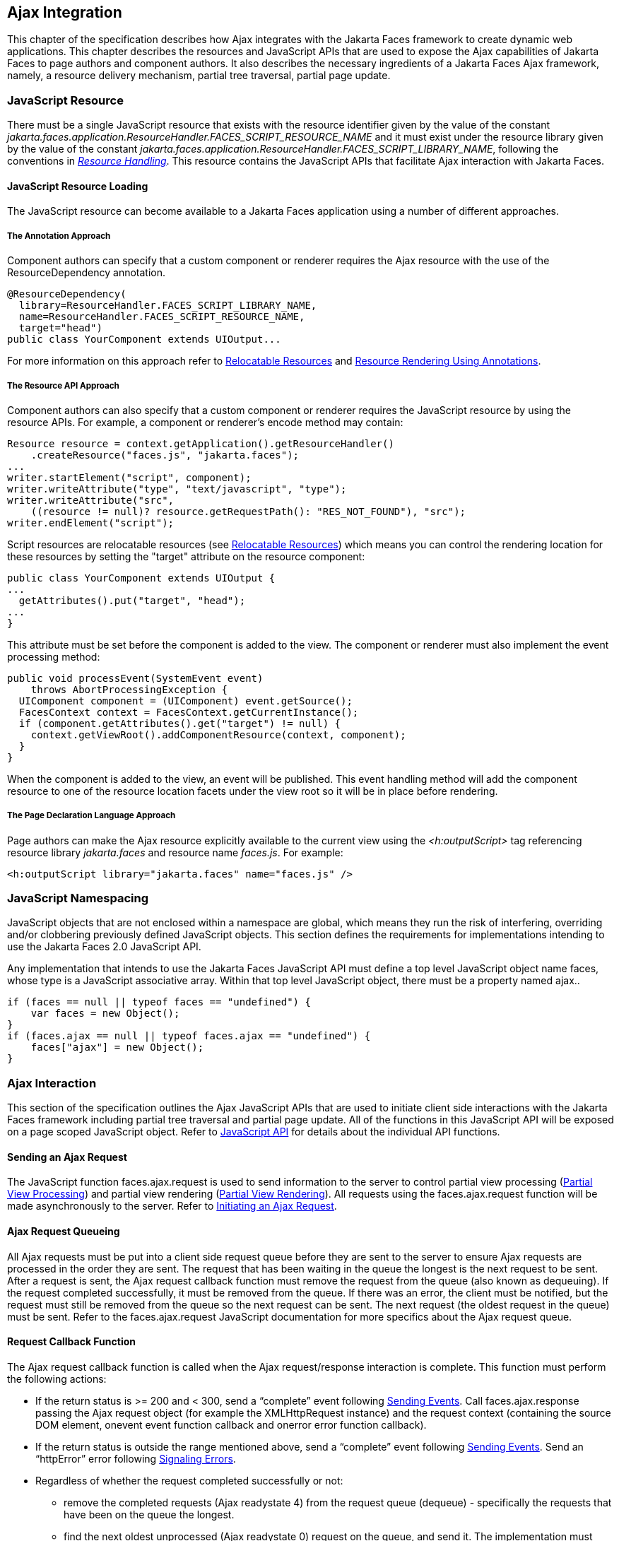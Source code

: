 [[a6699]]
== Ajax Integration

This chapter of the specification describes
how Ajax integrates with the Jakarta Faces framework to create
dynamic web applications. This chapter describes the resources and JavaScript APIs that are used
to expose the Ajax capabilities of Jakarta Faces to page authors and
component authors. It also describes the necessary ingredients of a
Jakarta Faces Ajax framework, namely, a resource delivery mechanism,
partial tree traversal, partial page update.

[[a6702]]
=== JavaScript Resource

There must be a single JavaScript resource
that exists with the resource identifier given by the value of the
constant
_jakarta.faces.application.ResourceHandler.FACES_SCRIPT_RESOURCE_NAME_ and
it must exist under the resource library given by the value of the
constant
_jakarta.faces.application.ResourceHandler.FACES_SCRIPT_LIBRARY_NAME_,
following the conventions in _<<a746, Resource
Handling>>_. This resource contains the JavaScript APIs that facilitate
Ajax interaction with Jakarta Faces.

[[a6704]]
==== JavaScript Resource Loading

The JavaScript resource can become available
to a Jakarta Faces application using a number of different
approaches.

[[a6706]]
===== The Annotation Approach

Component authors can specify that a custom
component or renderer requires the Ajax resource with the use of the
ResourceDependency annotation.

[source,java]
----
@ResourceDependency(
  library=ResourceHandler.FACES_SCRIPT_LIBRARY_NAME,
  name=ResourceHandler.FACES_SCRIPT_RESOURCE_NAME,
  target="head")
public class YourComponent extends UIOutput...
----

For more information on this approach refer
to <<a847, Relocatable Resources>> and
<<a869, Resource Rendering Using Annotations>>.

[[a6712]]
===== The Resource API Approach

Component authors can also specify that a
custom component or renderer requires the JavaScript resource by using
the resource APIs. For example, a component or renderer’s encode method
may contain:

[source,java]
----
Resource resource = context.getApplication().getResourceHandler()
    .createResource("faces.js", "jakarta.faces");
...
writer.startElement("script", component);
writer.writeAttribute("type", "text/javascript", "type");
writer.writeAttribute("src",
    ((resource != null)? resource.getRequestPath(): "RES_NOT_FOUND"), "src");
writer.endElement("script");
----

Script resources are relocatable resources
(see <<a847, Relocatable
Resources>>) which means you can control the rendering location for these
resources by setting the "target" attribute on the resource component:

[source,java]
----
public class YourComponent extends UIOutput {
...
  getAttributes().put("target", "head");
...
}
----

This attribute must be set before the
component is added to the view. The component or renderer must also
implement the event processing method:

[source,java]
----
public void processEvent(SystemEvent event)
    throws AbortProcessingException {
  UIComponent component = (UIComponent) event.getSource();
  FacesContext context = FacesContext.getCurrentInstance();
  if (component.getAttributes().get("target") != null) {
    context.getViewRoot().addComponentResource(context, component);
  }
}
----

When the component is added to the view, an
event will be published. This event handling method will add the
component resource to one of the resource location facets under the view
root so it will be in place before rendering.

[[a6738]]
===== The Page Declaration Language Approach

Page authors can make the Ajax resource explicitly
available to the current view using the _<h:outputScript>_ tag
referencing resource library _jakarta.faces_ and resource name _faces.js_.
For example:

[source,xml]
----
<h:outputScript library="jakarta.faces" name="faces.js" />
----

[[a6754]]
=== JavaScript Namespacing

JavaScript objects that are not enclosed
within a namespace are global, which means they run the risk of
interfering, overriding and/or clobbering previously defined JavaScript
objects. This section defines the requirements for implementations
intending to use the Jakarta Faces 2.0 JavaScript API.

Any
implementation that intends to use the Jakarta Faces JavaScript
API must define a top level JavaScript object name faces, whose type is a
JavaScript associative array. Within that top level JavaScript object,
there must be a property named ajax..

[source,javascript]
----
if (faces == null || typeof faces == "undefined") {
    var faces = new Object();
}
if (faces.ajax == null || typeof faces.ajax == "undefined") {
    faces["ajax"] = new Object();
}
----

[[a6766]]
=== Ajax Interaction

This section of the specification outlines
the Ajax JavaScript APIs that are used to initiate client side
interactions with the Jakarta Faces framework including partial tree
traversal and partial page update. All of the functions in this
JavaScript API will be exposed on a page scoped JavaScript object. Refer
to <<a6841, JavaScript API>> for details
about the individual API
functions.

[[a6769]]
==== Sending an Ajax Request

The JavaScript function faces.ajax.request is
used to send information to the server to control partial view
processing (<<a6831, Partial
View Processing>>) and partial view rendering
(<<a6833, Partial View
Rendering>>). All requests using the faces.ajax.request function will be
made asynchronously to the server. Refer to
<<a6856, Initiating an
Ajax Request>>.

[[a6771]]
==== Ajax Request Queueing

All Ajax
requests must be put into a client side request queue before they are
sent to the server to ensure Ajax requests are processed in the order
they are sent. The request that has been waiting in the queue the
longest is the next request to be sent. After a request is sent, the
Ajax request callback function must remove the request from the queue
(also known as dequeuing). If the request completed successfully, it
must be removed from the queue. If there was an error, the client must
be notified, but the request must still be removed from the queue so the
next request can be sent. The next request (the oldest request in the
queue) must be sent. Refer to the faces.ajax.request JavaScript
documentation for more specifics about the Ajax request queue.

[[a6773]]
==== Request Callback Function

The Ajax request callback function is called
when the Ajax request/response interaction is complete.
This function must perform the following actions:

* If the return status is >= 200 and < 300,
send a “complete” event following
<<a6792, Sending Events>>. Call
faces.ajax.response passing the Ajax request object (for example the
XMLHttpRequest instance) and the request context (containing the source
DOM element, onevent event function callback and onerror error function
callback).

* If the return status is outside the range
mentioned above, send a “complete” event following
<<a6792, Sending Events>>. Send an
“httpError” error following <<a6806, Signaling Errors>>.

* Regardless of whether the request completed
successfully or not:

** remove the completed requests (Ajax
readystate 4) from the request queue (dequeue) - specifically the
requests that have been on the queue the longest.

** find the next oldest unprocessed (Ajax
readystate 0) request on the queue, and send it. The implementation must
ensure that the request that is sent does not enter the queue
again.

Refer to
<<a6781, Receiving
The Ajax Response>>. Also refer to the faces.ajax.request JavaScript
documentation for more specifics about the request callback function.

[[a6781]]
==== Receiving The Ajax Response

The faces.ajax.response function is
responsible for examining the markup that is returned from the server
and updating the client side DOM. The Ajax request callback function
should call this function when a request completes successfully.
The implementation of faces.ajax.response must
handle the response as outlined in the JavaScript documentation for
faces.ajax.response. The elements in the response must be processed in the
order they appear in the response.

[[a6783]]
==== Monitoring Events On The Client

JavaScript functions can be registered to be
notified during various stages of the Ajax request/response cycle.
Functions can be set up to monitor individual Ajax requests, and
functions can also be set up to monitor all Ajax requests.

[[a6785]]
===== Monitoring Events For An Ajax Request

There are two ways to monitor events for a
single Ajax request by registering an event callback function:

* By using the <f:ajax> tag with the onevent
attribute.

* By using the JavaScript API function
faces.ajax.request with onevent as an option.

Refer to the VDLDocs on the _f:_ tag library for details on the use of the
<f:ajax> tag approach. Refer to
<<a6856, Initiating an
Ajax Request>> for details about using the faces.ajax.request function
approach. The implementation must ensure the
JavaScript function that is registered for an Ajax request must be
called in accordance with the events outlined in
<<a6936, Events>>.

[[a6790]]
===== Monitoring Events For All Ajax Requests

The JavaScript API provides the
faces.ajax.addOnEvent function that can be used to register a JavaScript
function that will be notified when any Ajax request/response event
occurs. Refer to
<<a6931, Registering
Callback Functions>> for more details. The faces.ajax.addOnEvent function
accepts a JavaScript function argument that will be notified when events
occur during any Ajax request/response event cycle.  The
implementation must ensure the JavaScript function that is registered
must be called in accordance with the events outlined in
<<a6936, Events>>.

[[a6792]]
===== Sending Events

The implementation must
send events to the runtime as follows:

* Construct a data payload for events using the
properties described in <<a6947,
Event Data Payload>>.

* If an event handler function was registered
with the “onevent” attribute
(<<a6785,
Monitoring Events For An Ajax Request>>) call it passing the data
payload.

* If any event handling functions were
registered with the “addOnEvent” function
(<<a6790,
Monitoring Events For All Ajax Requests>>) call them passing the data
payload.

[[a6797]]
==== Handling Errors On the Client

JavaScript functions can be registered to be
notified when Ajax requests complete with error status codes from the
server to give implementations a chance to handle the errors. Functions
can be set up to handle errors from individual Ajax requests and
functions can be setup to handle errors for all Ajax requests.

[[a6799]]
===== Handling Errors For An Ajax Request

There are two ways to handle errors for a
single Ajax request by registering an error callback function:

* By using the <f:ajax> tag with the onerror
attribute.

* By using the JavaScript API function
faces.ajax.request with onerror as an option.

Refer to the VDLDocs on the _f:_ tag library for details on the use of the
<f:ajax> tag approach. Refer to
<<a6856, Initiating an
Ajax Request>> for details about using the faces.ajax.request function
approach. The implementation must ensure the
JavaScript function that is registered for an Ajax request must be
called in accordance when the request status code from the server is as
outlined in <<a6976, Errors>>.

[[a6804]]
===== Handling Errors For All Ajax Requests

The JavaScript API provides the
faces.ajax.addOnError function that can be used to register a JavaScript
function that will be notified when an error occurs for any Ajax
request/response. Refer to
<<a6931, Registering
Callback Functions>> for more details. The faces.ajax.addOnError function
accepts a JavaScript function argument that will be notified when errors
occur during any Ajax request/response cycle.  The
implementation must ensure the JavaScript function that is registered
must be called in accordance with the errors outlined in
<<a6976, Errors>>.

[[a6806]]
===== Signaling Errors

The implementation
must signal errors to the runtime as follows:

* Construct a data payload for errors using the
properties described in <<a6988, 
Error Data Payload>>.

* If an error handler function was registered
with the “onerror” attribute
(<<a6799,
Handling Errors For An Ajax Request>>) call it passing the data payload.

* If any error handling functions were
registered with the “addOnError” function
(<<a6804,
Handling Errors For All Ajax Requests>>) call them passing the data
payload.

* If the project stage is “development”
(see
<<a7017,
Determining An Application’s Project Stage>>) use JavaScript “alert” to
signal the error(s).

[[a6812]]
==== Handling Errors On The Server

Jakarta Faces handles exceptions on the
server as outlined in <<a3253, ExceptionHandler>>.
Jakarta Faces Ajax frameworks must ensure
exception information is written to the response in the format:

[source,xml]
----
<partial-response id="j_id1">
  <error>
    <error-name>...</error-name>
    <error-message>...</error-message>
  </error>
</partial-response>
----

* Extract the “class” from the “Throwable”
object and write that as the contents of error-name in the response.

* Extract the “cause” from the “Throwable”
object if it is available and write that as the contents of
error-message in the response. If “cause” is not available, write the
string returned from “Throwable.getMessage()”.

Implementations must ensure that an
ExceptionHandler suitable for writing exceptions to the partial response
is installed if the current request required an Ajax response
(PartialViewContext.isAjaxRequest() returns true).

Implementations may choose to include a
specialized ExceptionHandler for Ajax that extends from
jakarta.faces.context.ExceptionHandlerWrapper, and have the
jakarta.faces.context.ExceptionHandlerFactory implementation install it if
the environment requires it.

[[a6825]]
=== Partial View Traversal

The Jakarta Faces lifecycle, can be viewed
as consisting of an execute phase and a render phase.

image:FacesExecuteAndRenderLifecycle.png[Faces Execute and Render Lifecycle]

Partial traversal is the technique that can
be used to “visit” one or more components in the view, potentially to
have them pass through the “execute” and/or “render” phases of the
request processing lifecycle. This is a key feature for Faces and Ajax
frameworks and it allows selected components in the view to be processed
and/or rendered. There are a variety of Jakarta Faces Ajax frameworks available,
and they all perform some variation of partial traversal.

[[a6829]]
==== Partial Traversal Strategy

Frameworks use a partial traversal strategy
to perform partial view processing and partial view rendering. This
specification does not dictate the use of a specific partial traversal
strategy. However, frameworks must implement their desired strategy by
implementing the PartialViewContext.processPartial method. Refer to the
JavaDocs for details about this method.

[[a6831]]
==== Partial View Processing

Partial view processing allows
selected components to be processed through the “execute” portion of the
lifecycle. Although the diagram in
<<a6825, Partial View
Traversal>> depicts the “execute” portion as encompassing everything
except the “Render Response Phase”, for the purposas of an ajax request,
the execute portion of the lifecycle is the “Apply Request Values
Phase”, “Update Model Values Phase” and “Process Validations Phase”.
Partial view processing on the server is triggered by a request from the
client. The request does not have to be an Ajax request. The request
contains special parameters that indicate the request is a partial
execute request (not triggered by Ajax) or a partial execute request
that was triggered using Ajax. The client also sends a set of client ids
of the components that must be processed through the execute phase of
the request processing lifecycle. Refer to
<<a6769, Sending an Ajax
Request>> about the request sending details. The FacesContext has methods
for retrieving the PartialViewContext instance for the request. The
PartialViewContext may also be retrieved by using the
PartialViewContextFactory class. The XML schema allows for the
definition of a PartialViewContextFactory using the
“partial-view-context-factory” element. Refer to the partial response
schema in the Javadoc section of the spec for more information on this
element. The PartialViewContext has properties and methods that indicate
the request is a partial request based on the values of these special
request parameters. Refer to the JavaDocs for
jakarta.faces.context.PartialViewContext and
<<a3229, Partial View Context>>
for the specifics of the PartialViewContext constants and methods that
facilitate partial processing. The UIViewRoot
processDecodes, processValidators and processUpdates methods must
determine if the request is a partial request using the
FacesContext.getCurrentInstance().getPartialViewContext().isPartialRequest()
method. If
FacesContext.getCurrentInstance().getPartialViewContext().isPartialRequest()
returns true, then the implementation of these methods must retrieve a
PartialViewContext instance and invoke
PartialViewContext.processPartial. Refer to
<<a427, Apply Request Values>>,
<<a436,
Apply Request Values Partial Processing>>,
<<a438, Process Validations>>,
<<a444,
Partial Validations Partial Processing>>, <<a446,
Update Model Values>>,
<<a452,
Update Model Values Partial Processing>>.

[[a6833]]
==== Partial View Rendering

Partial view rendering on the server
is triggered by a request from the client. It allows one or more
components in the view to perform the encoding process. The request
contains special parameters that indicate the request is a partial
render request. The client also sends a set of client ids of the
components that must be processed by the render phase of the request
processing lifecycle. Refer to
<<a6769, Sending an Ajax
Request>> about the request sending details. The PartialViewContext has
methods that indicate the request is a partial request based on the
values of these special request parameters. Refer to
<<a3225,
Partial Processing Methods>> for the specifics of the FacesContext
constants and methods that facilitate partial processing.
The UIViewRoot getRendersChildren and
encodeChildren methods must determine if the request is an Ajax request
using the
FacesContext.getCurrentInstance().getPartialViewContext().isAjaxRequest()
method. If PartialViewContext.isAjaxRequest() returns true, then the
getRendersChildren method must return true and the encodeChildren method
must perform partial rendering using the
PartialViewContext.processPartial implementation. Refer to the JavaDocs
for UIViewRoot.encodeChildren for specific details.

[[a6835]]
==== Sending The Response to The Client

The Ajax response (also known as partial
response) is formulated and sent to the client during the Render
Response phase of the request processing lifecycle. The partial response
consists of markup rendered by one or more components. The response
should be in a common format so JavaScript clients can interpret the
markup in a consistent way - an important requirement for component
compatability. The agreed upon format and content type for the partial
response is XML. This means there should be a ResponseWriter suitable
for writing the response in XML. The UIViewRoot.encodeChildren method
delegates to a partial traversal strategy. The partial traversal
strategy implementation produces the partial response. The markup that
is sent to the client must contain elements that the client can
recognize. In addition to the markup produced by server side components,
the response must contain “instructions” for the client to interpret, so
the client will know, for example, that it is to add new markup to the
client DOM, or update existing areas of the DOM. When the response is
sent back to the client, it must contain the view state.
Implementations must adhere to the response
format as specified in the JavaScript docs for
faces.ajax.response.

[[a6837]]
===== Writing The Partial Response

Jakarta Faces provides
jakarta.faces.context.PartialResponseWriter to ensure the Ajax response
that is written follows the standard format.
Implementations must take care to properly handle nested
CDATA sections when writing the response. PartialResponseWriter
decorates an existing ResponseWriter implementation by extending
jakarta.faces.context.ResponseWriterWrapper. Refer to the
jakarta.faces.context.PartialResponseWriter JavaDocs, and the JavaScript
documentation for the faces.ajax.response function for more specifics.


